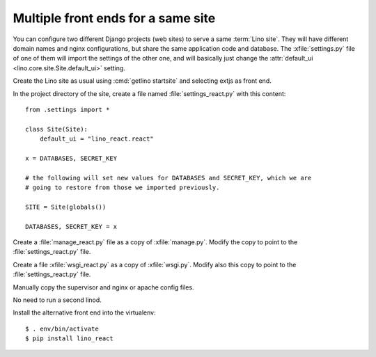 .. _hosting.multiple_frontends:

===================================
Multiple front ends for a same site
===================================

You can configure two different Django projects (web sites) to serve a same
:term:`Lino site`. They will have different domain names and nginx
configurations, but share the same application code and database. The
:xfile:`settings.py` file of one of them will import the settings of the other
one, and will basically just change the :attr:`default_ui
<lino.core.site.Site.default_ui>` setting.

Create the Lino site as usual using :cmd:`getlino startsite` and selecting extjs
as front end.

In the project directory of the site, create a file named
:file:`settings_react.py` with this content::

  from .settings import *

  class Site(Site):
      default_ui = "lino_react.react"

  x = DATABASES, SECRET_KEY

  # the following will set new values for DATABASES and SECRET_KEY, which we are
  # going to restore from those we imported previously.

  SITE = Site(globals())

  DATABASES, SECRET_KEY = x

Create a :file:`manage_react.py` file as a copy of :xfile:`manage.py`.  Modify
the copy to point to  the :file:`settings_react.py` file.

Create a file :xfile:`wsgi_react.py` as a copy of  :xfile:`wsgi.py`. Modify also
this copy to point to  the :file:`settings_react.py` file.

Manually copy the supervisor and nginx or apache config files.

No need to run a second linod.

Install the alternative front end into the virtualenv::

  $ . env/bin/activate
  $ pip install lino_react
